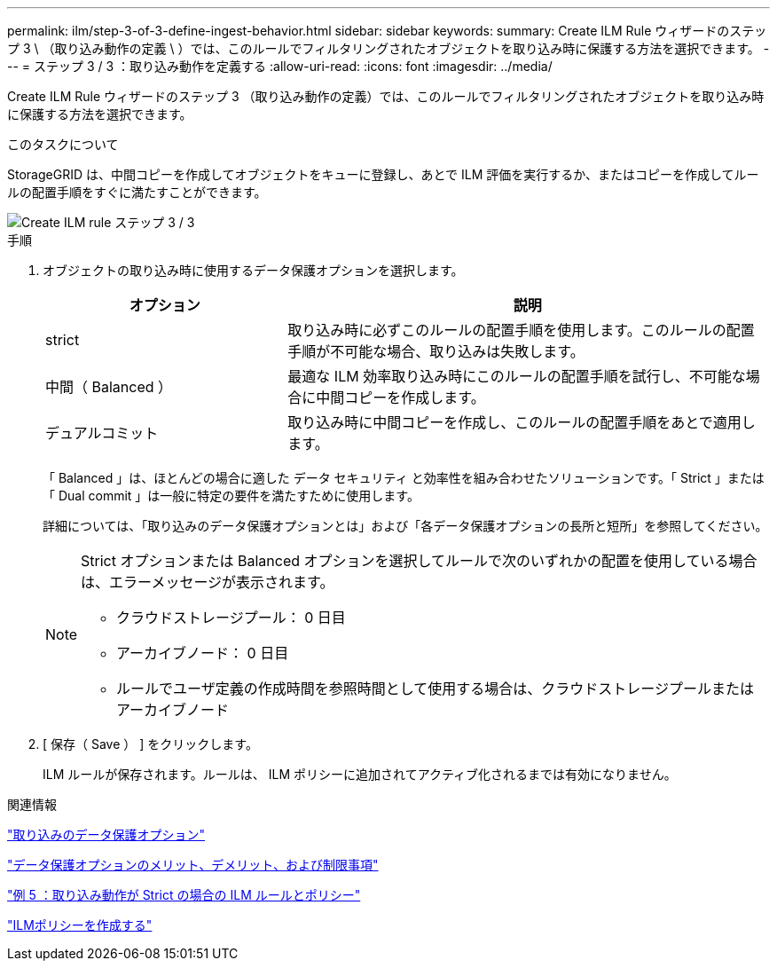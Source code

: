 ---
permalink: ilm/step-3-of-3-define-ingest-behavior.html 
sidebar: sidebar 
keywords:  
summary: Create ILM Rule ウィザードのステップ 3 \ （取り込み動作の定義 \ ）では、このルールでフィルタリングされたオブジェクトを取り込み時に保護する方法を選択できます。 
---
= ステップ 3 / 3 ：取り込み動作を定義する
:allow-uri-read: 
:icons: font
:imagesdir: ../media/


[role="lead"]
Create ILM Rule ウィザードのステップ 3 （取り込み動作の定義）では、このルールでフィルタリングされたオブジェクトを取り込み時に保護する方法を選択できます。

.このタスクについて
StorageGRID は、中間コピーを作成してオブジェクトをキューに登録し、あとで ILM 評価を実行するか、またはコピーを作成してルールの配置手順をすぐに満たすことができます。

image::../media/define_ingest_behavior_for_ilm_rule.png[Create ILM rule ステップ 3 / 3]

.手順
. オブジェクトの取り込み時に使用するデータ保護オプションを選択します。
+
[cols="1a,2a"]
|===
| オプション | 説明 


 a| 
strict
 a| 
取り込み時に必ずこのルールの配置手順を使用します。このルールの配置手順が不可能な場合、取り込みは失敗します。



 a| 
中間（ Balanced ）
 a| 
最適な ILM 効率取り込み時にこのルールの配置手順を試行し、不可能な場合に中間コピーを作成します。



 a| 
デュアルコミット
 a| 
取り込み時に中間コピーを作成し、このルールの配置手順をあとで適用します。

|===
+
「 Balanced 」は、ほとんどの場合に適した データ セキュリティ と効率性を組み合わせたソリューションです。「 Strict 」または「 Dual commit 」は一般に特定の要件を満たすために使用します。

+
詳細については、「取り込みのデータ保護オプションとは」および「各データ保護オプションの長所と短所」を参照してください。

+
[NOTE]
====
Strict オプションまたは Balanced オプションを選択してルールで次のいずれかの配置を使用している場合は、エラーメッセージが表示されます。

** クラウドストレージプール： 0 日目
** アーカイブノード： 0 日目
** ルールでユーザ定義の作成時間を参照時間として使用する場合は、クラウドストレージプールまたはアーカイブノード


====
. [ 保存（ Save ） ] をクリックします。
+
ILM ルールが保存されます。ルールは、 ILM ポリシーに追加されてアクティブ化されるまでは有効になりません。



.関連情報
link:data-protection-options-for-ingest.html["取り込みのデータ保護オプション"]

link:advantages-disadvantages-of-ingest-options.html["データ保護オプションのメリット、デメリット、および制限事項"]

link:example-5-ilm-rules-and-policy-for-strict-ingest-behavior.html["例 5 ：取り込み動作が Strict の場合の ILM ルールとポリシー"]

link:creating-ilm-policy.html["ILMポリシーを作成する"]
